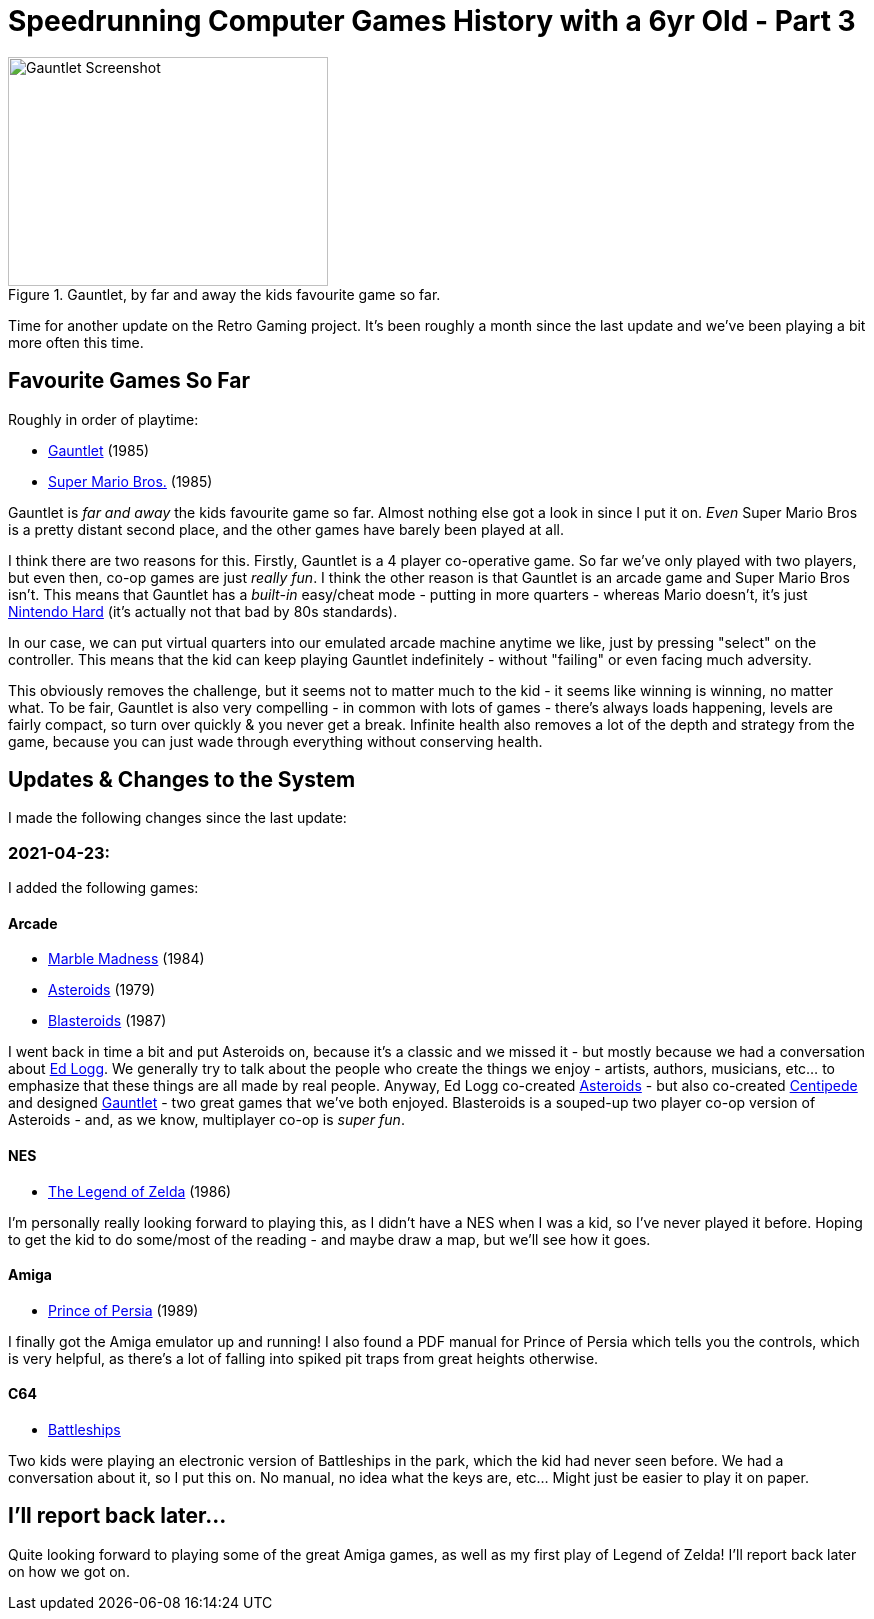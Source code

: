= Speedrunning Computer Games History with a 6yr Old - Part 3

:date: 2021-04-25 10:13:02 -0700
:modified: 2021-06-07 06:21:07
:series: Speedrunning Computer Games History
:tags: games, software, retro, personal-computing, family, speedrunning-computer-games-history
:meta_description: The one where we just play Gauntlet over and over.

.Gauntlet, by far and away the kids favourite game so far.
image::{static}/images/posts/speedrunning-computer-games-history-with-a-6yr-old-part-3/Gauntlet_Atari-arcade-gameplay-screenshot-7.png[Gauntlet Screenshot, 320, 229]

Time for another update on the Retro Gaming project. It's been roughly a month since the last update and we've been playing a bit more often this time.

== Favourite Games So Far

Roughly in order of playtime:

* https://en.wikipedia.org/wiki/Gauntlet_(1985_video_game)[Gauntlet] (1985)
* link:https://en.wikipedia.org/wiki/Super_Mario_Bros.[Super Mario Bros.] (1985)

Gauntlet is _far and away_ the kids favourite game so far. Almost nothing else got a look in since I put it on. _Even_ Super Mario Bros is a pretty distant second place, and the other games have barely been played at all.

I think there are two reasons for this. Firstly, Gauntlet is a 4 player co-operative game. So far we've only played with two players, but even then, co-op games are just _really fun_. I think the other reason is that Gauntlet is an arcade game and Super Mario Bros isn't. This means that Gauntlet has a _built-in_ easy/cheat mode - putting in more quarters - whereas Mario doesn't, it's just https://en.wikipedia.org/wiki/Nintendo_hard[Nintendo Hard] (it's actually not that bad by 80s standards).

In our case, we can put virtual quarters into our emulated arcade machine anytime we like, just by pressing "select" on the controller. This means that the kid can keep playing Gauntlet indefinitely - without "failing" or even facing much adversity.

This obviously removes the challenge, but it seems not to matter much to the kid - it seems like winning is winning, no matter what. To be fair, Gauntlet is also very compelling - in common with lots of games - there's always loads happening, levels are fairly compact, so turn over quickly & you never get a break. Infinite health also removes a lot of the depth and strategy from the game, because you can just wade through everything without conserving health.

== Updates & Changes to the System

I made the following changes since the last update:

=== 2021-04-23:

I added the following games:

==== Arcade

* https://en.wikipedia.org/wiki/Marble_Madness[Marble Madness] (1984)
* https://en.wikipedia.org/wiki/Asteroids_(video_game)[Asteroids] (1979)
* https://en.wikipedia.org/wiki/Blasteroids[Blasteroids] (1987)

I went back in time a bit and put Asteroids on, because it's a classic and we missed it - but mostly because we had a conversation about https://en.wikipedia.org/wiki/Ed_Logg[Ed Logg]. We generally try to talk about the people who create the things we enjoy - artists, authors, musicians, etc... to emphasize that these things are all made by real people. Anyway, Ed Logg co-created https://en.wikipedia.org/wiki/Asteroids_(video_game)[Asteroids] - but also co-created https://en.wikipedia.org/wiki/Centipede_(video_game)[Centipede] and designed https://en.wikipedia.org/wiki/Gauntlet_(1985_video_game)[Gauntlet] - two great games that we've both enjoyed. Blasteroids is a souped-up two player co-op version of Asteroids - and, as we know, multiplayer co-op is _super fun_.

==== NES

* https://en.wikipedia.org/wiki/The_Legend_of_Zelda_(video_game)[The Legend of Zelda] (1986)

I'm personally really looking forward to playing this, as I didn't have a NES when I was a kid, so I've never played it before. Hoping to get the kid to do some/most of the reading - and maybe draw a map, but we'll see how it goes.

==== Amiga

* https://en.wikipedia.org/wiki/Prince_of_Persia_(1989_video_game)[Prince of Persia] (1989)

I finally got the Amiga emulator up and running! I also found a PDF manual for Prince of Persia which tells you the controls, which is very helpful, as there's a lot of falling into spiked pit traps from great heights otherwise.

==== C64

* https://www.c64-wiki.com/wiki/Battleships[Battleships]

Two kids were playing an electronic version of Battleships in the park, which the kid had never seen before. We had a conversation about it, so I put this on. No manual, no idea what the keys are, etc... Might just be easier to play it on paper.

== I'll report back later...

Quite looking forward to playing some of the great Amiga games, as well as my first play of Legend of Zelda! I'll report back later on how we got on.